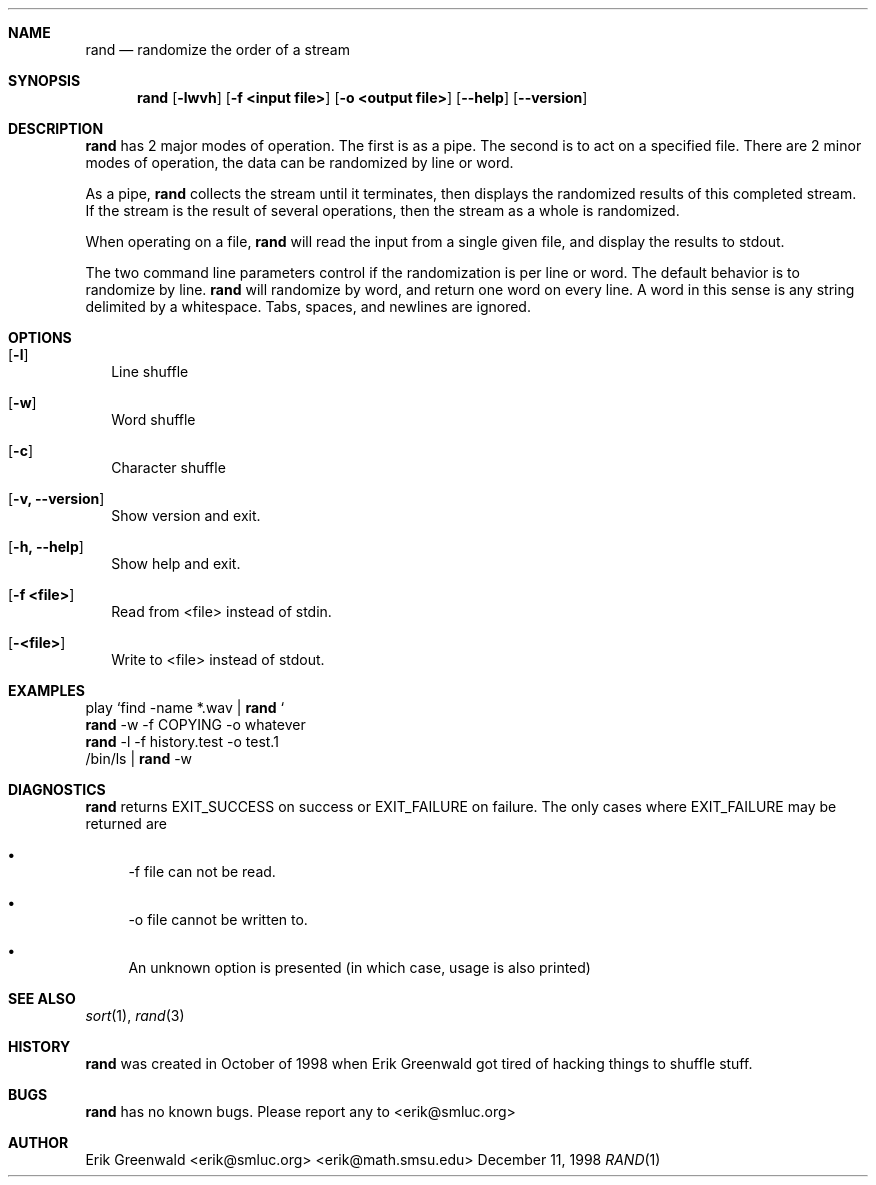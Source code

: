 .\" rand.1 man page for rand
.\" http://math.smsu.edu/~erik/software.php?id=7
.\" $Id: rand.1,v 1.3 2004/08/23 20:13:43 erik Exp $
.\"===========================================================================
.Dd December 11, 1998
.Dt RAND 1
.\"===========================================================================
.Sh NAME
.Nm rand
.Nd randomize the order of a stream
.\"===========================================================================
.Sh SYNOPSIS
.Nm
.Op Fl lwvh
.Op Fl f Cm <input file>
.Op Fl o Cm <output file>
.Op Fl -help
.Op Fl -version
.\"===========================================================================
.Sh DESCRIPTION
.Nm
has 2 major modes of operation. The first is as a pipe. The second is to act
on a specified file. There are 2 minor modes of operation, the data can be 
randomized by line or word.
.Pp
As a pipe, 
.Nm
collects the stream until it terminates, then displays the randomized results
of this completed stream. If the stream is the result of several operations,
then the stream as a whole is randomized. 
.Pp
When operating on a file,
.Nm
will read the input from a single given file, and display the results to stdout.
.Pp
The two command line parameters control if the randomization is per line or word. The default behavior is to randomize by line. 
.Nm
.B -w
will randomize by word, and return one word on every line. A word in this sense
is any string delimited by a whitespace. Tabs, spaces, and newlines are ignored.
.Pp
.\"===========================================================================
.Sh OPTIONS
.Bl -tag -width
.It Op Fl l
Line shuffle
.It Op Fl w
Word shuffle
.It Op Fl c
Character shuffle
.It Op Fl v, -version
Show version and exit.
.It Op Fl h, -help
Show help and exit.
.It Op Fl f Cm <file>
Read from <file> instead of stdin.
.It Op Fl Cm <file>
Write to <file> instead of stdout.
.El
.\"===========================================================================
.Sh EXAMPLES
play `find -name *.wav | 
.Nm
`
.br
.Nm
-w -f COPYING -o whatever
.br
.Nm
-l -f history.test -o test.1
.br
/bin/ls |
.Nm
-w
.\"===========================================================================
.Sh DIAGNOSTICS
.Nm
returns EXIT_SUCCESS on success or EXIT_FAILURE on failure. The only cases
where EXIT_FAILURE may be returned are
.Bl -bullet
.It
\-f file can not be read.
.It
\-o file cannot be written to.
.It
An unknown option is presented (in which case, usage is also printed)
.El
.\"===========================================================================
.Sh SEE ALSO
.Xr sort 1 ,
.Xr rand 3
.\"===========================================================================
.Sh HISTORY
.Nm
was created in October of 1998 when
.An Erik Greenwald
got tired of hacking things to shuffle stuff.
.\"===========================================================================
.Sh BUGS
.Nm
has no known bugs. Please report any to
.An <erik@smluc.org>
.\"===========================================================================
.Sh AUTHOR
.An Erik Greenwald <erik@smluc.org> <erik@math.smsu.edu>
